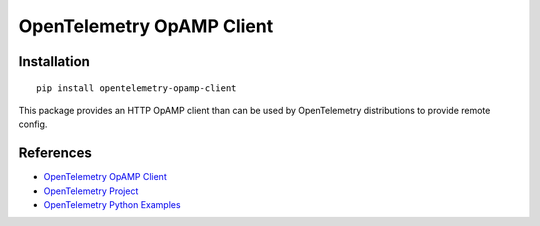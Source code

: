 OpenTelemetry OpAMP Client
==========================

|pypi|

.. |pypi| image:: https://badge.fury.io/py/opentelemetry-opamp-client.svg
   :target: https://pypi.org/project/opentelemetry-opamp-client/

Installation
------------

::

    pip install opentelemetry-opamp-client


This package provides an HTTP OpAMP client than can be used by OpenTelemetry distributions to provide remote config.

References
----------
* `OpenTelemetry OpAMP Client <https://opentelemetry-python-contrib.readthedocs.io/en/latest/opamp/client/client.html>`_
* `OpenTelemetry Project <https://opentelemetry.io/>`_
* `OpenTelemetry Python Examples <https://github.com/open-telemetry/opentelemetry-python/tree/main/docs/examples>`_

